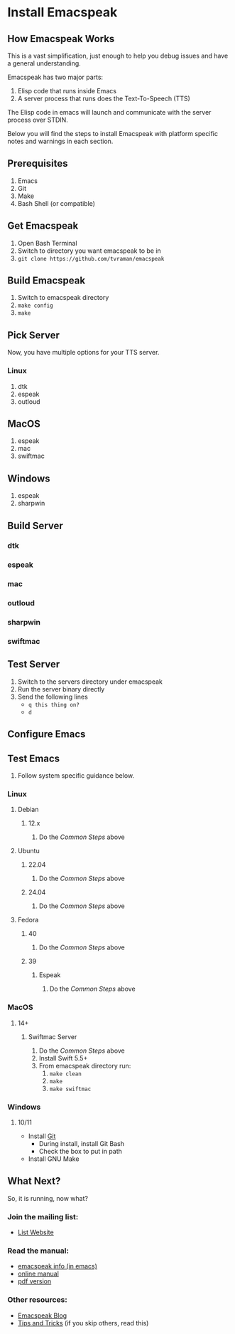 * Install Emacspeak

** How Emacspeak Works
This is a vast simplification, just enough to help you debug issues and have a
general understanding.

Emacspeak has two major parts:
  1. Elisp code that runs inside Emacs
  2. A server process that runs does the Text-To-Speech (TTS)

The Elisp code in emacs will launch and communicate with the server process over
STDIN.

Below you will find the steps to install Emacspeak with platform specific notes
and warnings in each section. 

** Prerequisites
    1. Emacs
    2. Git
    3. Make
    4. Bash Shell (or compatible)


** Get Emacspeak
    1. Open Bash Terminal
    2. Switch to directory you want emacspeak to be in
    3. =git clone https://github.com/tvraman/emacspeak=

** Build Emacspeak
    1. Switch to emacspeak directory
    2. =make config=
    3. =make=

** Pick Server
Now, you have multiple options for your TTS server.

*** Linux
    1. dtk
    2. espeak
    3. outloud

** MacOS
    1. espeak
    2. mac
    3. swiftmac

** Windows
    1. espeak 
    2. sharpwin

** Build Server

*** dtk
*** espeak
*** mac
*** outloud
*** sharpwin
*** swiftmac

** Test Server
   1. Switch to the servers directory under emacspeak
   2. Run the server binary directly
   3. Send the following lines
    - =q this thing on?=
    - =d=

** Configure Emacs

** Test Emacs








 3. Follow system specific guidance below.

*** Linux
**** Debian
***** 12.x
 1. Do the [[common][Common Steps]] above

**** Ubuntu
***** 22.04
 1. Do the [[Common Steps]] above

***** 24.04
 1. Do the [[Common Steps]] above

**** Fedora
***** 40
 1. Do the [[Common Steps]] above

***** 39
****** Espeak
 1. Do the [[Common Steps]] above

*** MacOS
**** 14+
***** Swiftmac Server
 1. Do the [[Common Steps]] above
 2. Install Swift 5.5+
 3. From emacspeak directory run:
    1. =make clean=
    2. =make=
    3. =make swiftmac=

*** Windows
**** 10/11
    - Install [[https://git-scm.com/download/win][Git]]
      - During install, install Git Bash
      - Check the box to put in path
    - Install GNU Make
      
** What Next?
So, it is running, now what?

*** Join the mailing list:
 - [[https://mail.emacspeak.net][List Website]]

*** Read the manual:
 - [[info:emacspeak][emacspeak info (in emacs)]]
 - [[https://tvraman.github.io/emacspeak/manual/][online manual]]
 - [[https://tvraman.github.io/emacspeak/manual/emacspeak.pdf][pdf version]]

*** Other resources:
 - [[https://emacspeak.blogspot.com/][Emacspeak Blog]]
 - [[https://tvraman.github.io/emacspeak/tips.html][Tips and Tricks]] (if you skip others, read this)

